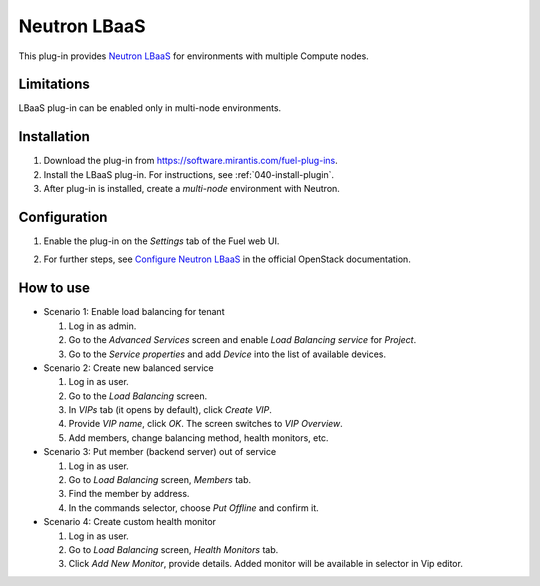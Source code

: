 .. _0412-plugin-lbaas:

Neutron LBaaS
+++++++++++++

This plug-in provides `Neutron LBaaS <https://wiki.openstack.org/wiki/Neutron/LBaaS/
PluginDrivers>`_ for environments with multiple Compute nodes.

Limitations
^^^^^^^^^^^

LBaaS plug-in can be enabled
only in multi-node environments.

Installation
^^^^^^^^^^^^

#. Download the plug-in from `<https://software.mirantis.com/fuel-plug-ins>`_.

#. Install the LBaaS plug-in. For instructions, see :ref:`040-install-plugin`.

#. After plug-in is installed, create a *multi-node*
   environment with Neutron.

Configuration
^^^^^^^^^^^^^

#. Enable the plug-in on the *Settings* tab of the Fuel web UI.

   .. image:: /_images/fuel_plugin_lbaas_configuration.png

#. For further steps, see
   `Configure Neutron LBaaS <https://wiki.openstack.org/wiki/Neutron/LBaaS/UI>`_ in the official OpenStack documentation.

How to use
^^^^^^^^^^

* Scenario 1: Enable load balancing for tenant

  #. Log in as admin.

  #. Go to the *Advanced Services* screen and enable *Load Balancing service* for *Project*.

  #. Go to the *Service properties* and add *Device* into the list of available devices.

* Scenario 2: Create new balanced service

  #. Log in as user.

  #. Go to the *Load Balancing* screen.

  #. In *VIPs* tab (it opens by default), click *Create VIP*.

  #. Provide *VIP name*, click *OK*. The screen switches to *VIP Overview*.

  #. Add members, change balancing method, health monitors, etc.

* Scenario 3: Put member (backend server) out of service

  #. Log in as user.

  #. Go to *Load Balancing* screen, *Members* tab.

  #. Find the member by address.

  #. In the commands selector, choose *Put Offline* and confirm it.

* Scenario 4: Create custom health monitor

  #. Log in as user.

  #. Go to *Load Balancing* screen, *Health Monitors* tab.

  #. Click *Add New Monitor*, provide details.
     Added monitor will be available in selector in Vip editor.

